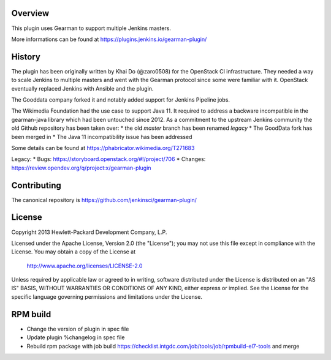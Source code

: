 Overview
========
This plugin uses Gearman to support multiple Jenkins masters.

More informations can be found at https://plugins.jenkins.io/gearman-plugin/

History
=======

The plugin has been originally written by Khai Do (@zaro0508) for the OpenStack
CI infrastructure. They needed a way to scale Jenkins to multiple masters and
went with the Gearman protocol since some were familiar with it. OpenStack
eventually replaced Jenkins with Ansible and the plugin.

The Gooddata company forked it and notably added support for Jenkins Pipeline
jobs.

The Wikimedia Foundation had the use case to support Java 11. It required to
address a backware incompatible in the gearman-java library which had been
untouched since 2012.  As a commitment to the upstream Jenkins community the
old Github repository has been taken over:
* the old `master` branch has been renamed `legacy`
* The GoodData fork has been merged in
* The Java 11 incompatibility issue has been addressed

Some details can be found at https://phabricator.wikimedia.org/T271683

Legacy:
* Bugs: https://storyboard.openstack.org/#!/project/706
* Changes: https://review.opendev.org/q/project:x/gearman-plugin

Contributing
============

The canonical repository is https://github.com/jenkinsci/gearman-plugin/

License
=======

Copyright 2013 Hewlett-Packard Development Company, L.P.

Licensed under the Apache License, Version 2.0 (the "License");
you may not use this file except in compliance with the License.
You may obtain a copy of the License at

    http://www.apache.org/licenses/LICENSE-2.0

Unless required by applicable law or agreed to in writing, software
distributed under the License is distributed on an "AS IS" BASIS,
WITHOUT WARRANTIES OR CONDITIONS OF ANY KIND, either express or implied.
See the License for the specific language governing permissions and
limitations under the License.

RPM build
=========
* Change the version of plugin in spec file
* Update plugin %changelog in spec file
* Rebuild rpm package with job build https://checklist.intgdc.com/job/tools/job/rpmbuild-el7-tools and merge
